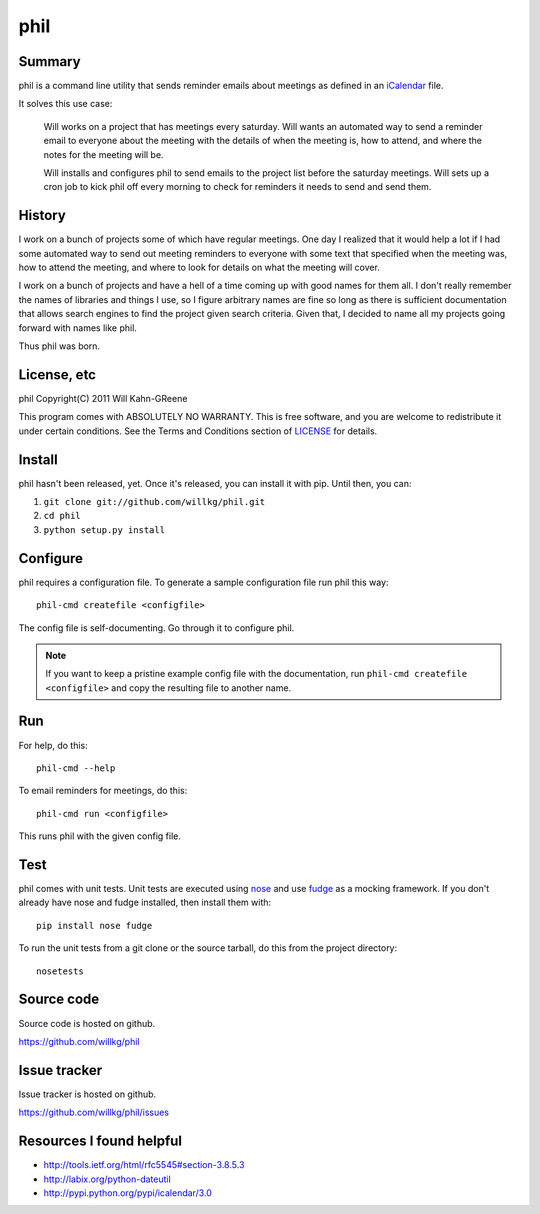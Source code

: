 ======
 phil
======

Summary
=======

phil is a command line utility that sends reminder emails about meetings
as defined in an `iCalendar`_ file.

It solves this use case:

    Will works on a project that has meetings every saturday.  Will wants
    an automated way to send a reminder email to everyone about the meeting
    with the details of when the meeting is, how to attend, and where
    the notes for the meeting will be.

    Will installs and configures phil to send emails to the project list 
    before the saturday meetings.  Will sets up a cron job to kick phil off
    every morning to check for reminders it needs to send and send them.

.. _iCalendar: http://tools.ietf.org/html/rfc5545


History
=======

I work on a bunch of projects some of which have regular meetings.  One day
I realized that it would help a lot if I had some automated way to send out
meeting reminders to everyone with some text that specified when the meeting
was, how to attend the meeting, and where to look for details on what the
meeting will cover.

I work on a bunch of projects and have a hell of a time coming up with
good names for them all.  I don't really remember the names of libraries
and things I use, so I figure arbitrary names are fine so long as there is
sufficient documentation that allows search engines to find the project
given search criteria.  Given that, I decided to name all my projects going
forward with names like phil.

Thus phil was born.


License, etc
============

phil Copyright(C) 2011 Will Kahn-GReene

This program comes with ABSOLUTELY NO WARRANTY.  This is free software,
and you are welcome to redistribute it under certain conditions.  See
the Terms and Conditions section of `LICENSE`_ for details.

.. _LICENSE: http://www.gnu.org/licenses/gpl-3.0.html


Install
=======

phil hasn't been released, yet.  Once it's released, you can install it with
pip.  Until then, you can:

1. ``git clone git://github.com/willkg/phil.git``
2. ``cd phil``
3. ``python setup.py install``


Configure
=========

phil requires a configuration file.  To generate a sample configuration file
run phil this way::

    phil-cmd createfile <configfile>

The config file is self-documenting.  Go through it to configure phil.

.. Note::

   If you want to keep a pristine example config file with the documentation,
   run ``phil-cmd createfile <configfile>`` and copy the resulting file to
   another name.


Run
===

For help, do this::

    phil-cmd --help


To email reminders for meetings, do this::

    phil-cmd run <configfile>

This runs phil with the given config file.


Test
====

phil comes with unit tests.  Unit tests are executed using `nose`_ and
use `fudge`_ as a mocking framework.  If you don't already have nose
and fudge installed, then install them with::

    pip install nose fudge

To run the unit tests from a git clone or the source tarball, do this
from the project directory::

    nosetests

.. _nose: http://code.google.com/p/python-nose/
.. _fudge: http://farmdev.com/projects/fudge/


Source code
===========

Source code is hosted on github.

https://github.com/willkg/phil


Issue tracker
=============

Issue tracker is hosted on github.

https://github.com/willkg/phil/issues


Resources I found helpful
=========================

* http://tools.ietf.org/html/rfc5545#section-3.8.5.3
* http://labix.org/python-dateutil
* http://pypi.python.org/pypi/icalendar/3.0
